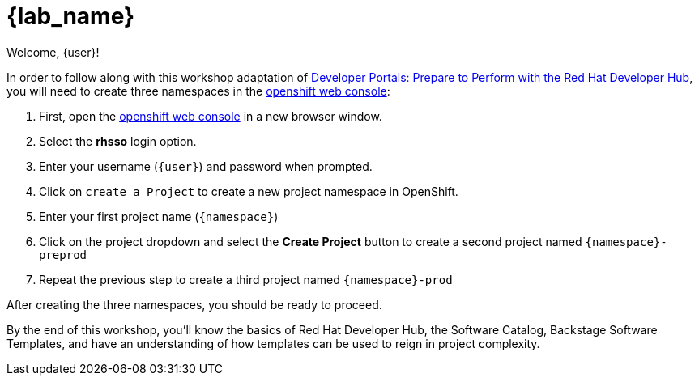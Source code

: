 = {lab_name}

Welcome, {user}!

In order to follow along with this workshop adaptation of link:https://developers.redhat.com/e-books/developer-portals[Developer Portals: Prepare to Perform with the Red Hat Developer Hub], you will need to create three namespaces in the link:{console_url}[openshift web console]:

1. First, open the link:{console_url}[openshift web console] in a new browser window.
2. Select the *rhsso* login option.
3. Enter your username (`{user}`) and password when prompted.
4. Click on `create a Project` to create a new project namespace in OpenShift.
5. Enter your first project name (`{namespace}`)
6. Click on the project dropdown and select the *Create Project* button to create a second project named `{namespace}-preprod`
7. Repeat the previous step to create a third project named `{namespace}-prod` 

After creating the three namespaces, you should be ready to proceed.

By the end of this workshop, you’ll know the basics of Red Hat Developer Hub, the Software Catalog, Backstage Software Templates, and have an understanding of how templates can be used to reign in project complexity.
